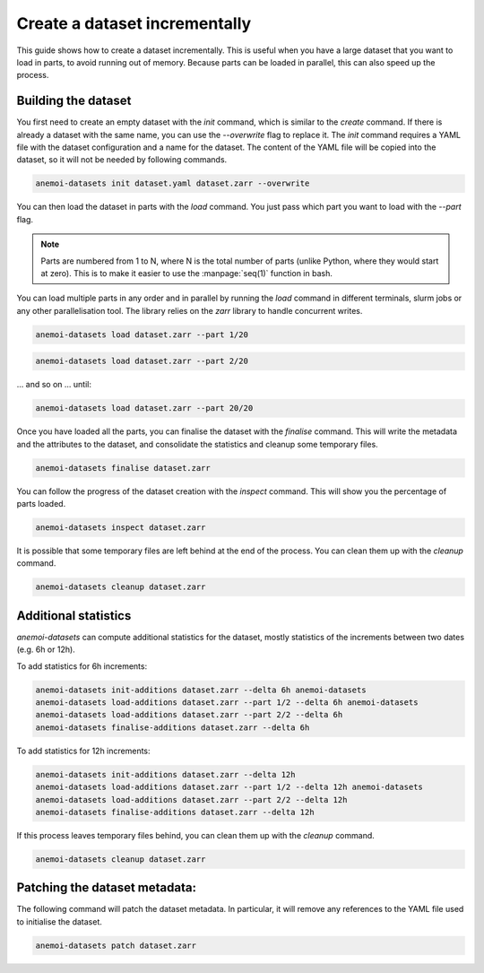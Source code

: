 .. _create-incremental:

################################
 Create a dataset incrementally
################################

This guide shows how to create a dataset incrementally. This is useful
when you have a large dataset that you want to load in parts, to avoid
running out of memory. Because parts can be loaded in parallel, this can
also speed up the process.

**********************
 Building the dataset
**********************

You first need to create an empty dataset with the `init` command, which
is similar to the `create` command. If there is already a dataset with
the same name, you can use the `--overwrite` flag to replace it. The
`init` command requires a YAML file with the dataset configuration and a
name for the dataset. The content of the YAML file will be copied into
the dataset, so it will not be needed by following commands.

.. code:: bash

   anemoi-datasets init dataset.yaml dataset.zarr --overwrite


You can then load the dataset in parts with the `load` command. You just pass which part you want to load with the `--part` flag.


.. note::

   Parts are numbered from 1 to N, where N is the total number of parts (unlike Python, where they would start at zero). This is to make it easier to use the :manpage:`seq(1)` function in bash.


You can load multiple parts in any order and in parallel by running the `load` command in different terminals, slurm jobs or any other parallelisation tool. The library relies on the `zarr` library to handle concurrent writes.


.. code:: bash

   anemoi-datasets load dataset.zarr --part 1/20

.. code:: bash

   anemoi-datasets load dataset.zarr --part 2/20


... and so on ... until:

.. code:: bash

   anemoi-datasets load dataset.zarr --part 20/20

Once you have loaded all the parts, you can finalise the dataset with the `finalise` command. This will write the metadata and the attributes to the dataset,
and consolidate the statistics and cleanup some temporary files.

.. code:: bash

   anemoi-datasets finalise dataset.zarr



You can follow the progress of the dataset creation with the `inspect` command. This will show you the percentage of parts loaded.

.. code:: bash

   anemoi-datasets inspect dataset.zarr



It is possible that some temporary files are left behind at the end of the process. You can clean them up with the `cleanup` command.

.. code:: bash

   anemoi-datasets cleanup dataset.zarr


************
 Additional statistics
************

`anemoi-datasets` can compute additional statistics for the dataset, mostly statistics of the increments between two dates (e.g. 6h or 12h).

To add statistics for 6h increments:


.. code:: bash

   anemoi-datasets init-additions dataset.zarr --delta 6h anemoi-datasets
   anemoi-datasets load-additions dataset.zarr --part 1/2 --delta 6h anemoi-datasets
   anemoi-datasets load-additions dataset.zarr --part 2/2 --delta 6h
   anemoi-datasets finalise-additions dataset.zarr --delta 6h


To add statistics for 12h increments:

.. code:: bash

   anemoi-datasets init-additions dataset.zarr --delta 12h
   anemoi-datasets load-additions dataset.zarr --part 1/2 --delta 12h anemoi-datasets
   anemoi-datasets load-additions dataset.zarr --part 2/2 --delta 12h
   anemoi-datasets finalise-additions dataset.zarr --delta 12h


If this process leaves temporary files behind, you can clean them up with the `cleanup` command.

.. code:: bash

   anemoi-datasets cleanup dataset.zarr

********
 Patching the dataset metadata:
********

The following command will patch the dataset metadata. In particular, it will remove any references to the YAML file used to initialise the dataset.

.. code:: bash

   anemoi-datasets patch dataset.zarr
